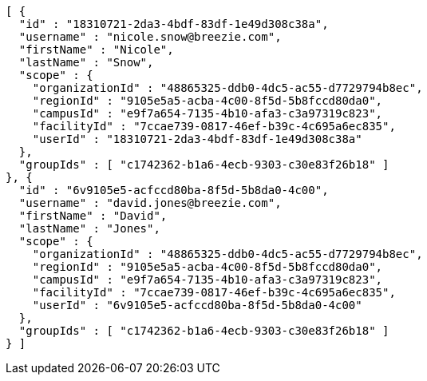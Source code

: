 [source,options="nowrap"]
----
[ {
  "id" : "18310721-2da3-4bdf-83df-1e49d308c38a",
  "username" : "nicole.snow@breezie.com",
  "firstName" : "Nicole",
  "lastName" : "Snow",
  "scope" : {
    "organizationId" : "48865325-ddb0-4dc5-ac55-d7729794b8ec",
    "regionId" : "9105e5a5-acba-4c00-8f5d-5b8fccd80da0",
    "campusId" : "e9f7a654-7135-4b10-afa3-c3a97319c823",
    "facilityId" : "7ccae739-0817-46ef-b39c-4c695a6ec835",
    "userId" : "18310721-2da3-4bdf-83df-1e49d308c38a"
  },
  "groupIds" : [ "c1742362-b1a6-4ecb-9303-c30e83f26b18" ]
}, {
  "id" : "6v9105e5-acfccd80ba-8f5d-5b8da0-4c00",
  "username" : "david.jones@breezie.com",
  "firstName" : "David",
  "lastName" : "Jones",
  "scope" : {
    "organizationId" : "48865325-ddb0-4dc5-ac55-d7729794b8ec",
    "regionId" : "9105e5a5-acba-4c00-8f5d-5b8fccd80da0",
    "campusId" : "e9f7a654-7135-4b10-afa3-c3a97319c823",
    "facilityId" : "7ccae739-0817-46ef-b39c-4c695a6ec835",
    "userId" : "6v9105e5-acfccd80ba-8f5d-5b8da0-4c00"
  },
  "groupIds" : [ "c1742362-b1a6-4ecb-9303-c30e83f26b18" ]
} ]
----